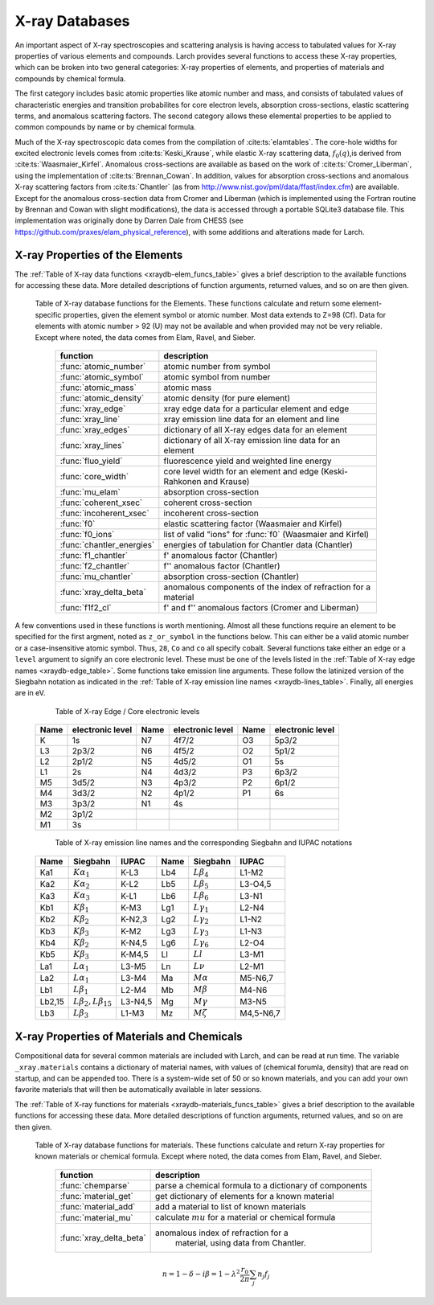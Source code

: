 .. _xraydb-chapter:

=====================
X-ray Databases
=====================

.. module:: _xray
   :synopsis: X-ray Properties

An important aspect of X-ray spectroscopies and scattering analysis is
having access to tabulated values for X-ray properties of various elements
and compounds.  Larch provides several functions to access these X-ray
properties, which can be broken into two general categories:  X-ray
properties of elements, and properties of materials and compounds by
chemical formula.

The first category includes basic atomic properties like atomic number and mass, and
consists of tabulated values of characteristic energies and transition
probabilites for core electron levels, absorption cross-sections, elastic
scattering terms, and anomalous scattering factors.  The second category
allows these elemental properties to be applied to common compounds by name
or by chemical formula.

Much of the X-ray spectroscopic data comes from the compilation of
:cite:ts:`elamtables`.  The core-hole widths for excited electronic levels
comes from :cite:ts:`Keski_Krause`, while elastic X-ray scattering data,
:math:`f_0(q)`,is derived from :cite:ts:`Waasmaier_Kirfel`.  Anomalous
cross-sections are available as based on the work of
:cite:ts:`Cromer_Liberman`, using the implementation of
:cite:ts:`Brennan_Cowan`.  In addition, values for absorption
cross-sections and anomalous X-ray scattering factors from
:cite:ts:`Chantler` (as from http://www.nist.gov/pml/data/ffast/index.cfm)
are available.  Except for the anomalous cross-section data from Cromer and
Liberman (which is implemented using the Fortran routine by Brennan and
Cowan with slight modifications), the data is accessed through a portable
SQLite3 database file.  This implementation was originally done by Darren
Dale from CHESS (see https://github.com/praxes/elam_physical_reference),
with some additions and alterations made for Larch.

X-ray Properties of the Elements
---------------------------------

The :ref:`Table of X-ray data functions <xraydb-elem_funcs_table>` gives a brief
description to the available functions for accessing these data.  More
detailed descriptions of function arguments, returned values, and so on are
then given.

.. index:: X-ray data resources for the elements
.. _xraydb-elem_funcs_table:

    Table of X-ray database functions for the Elements.  These functions
    calculate and return some element-specific properties, given the
    element symbol or atomic number.  Most data extends to Z=98 (Cf).  Data
    for elements with atomic number > 92 (U) may not be available and when
    provided may not be very reliable.  Except where noted, the data comes
    from Elam, Ravel, and Sieber.

     ========================== =============================================================
      function                    description
     ========================== =============================================================
      :func:`atomic_number`      atomic number from symbol
      :func:`atomic_symbol`      atomic symbol from number
      :func:`atomic_mass`        atomic mass
      :func:`atomic_density`     atomic density (for pure element)
      :func:`xray_edge`          xray edge data for a particular element and edge
      :func:`xray_line`          xray emission line data for an element and line
      :func:`xray_edges`         dictionary of all X-ray edges data for an element
      :func:`xray_lines`         dictionary of all X-ray emission line data for an element
      :func:`fluo_yield`         fluorescence yield and weighted line energy
      :func:`core_width`         core level width for an element and edge (Keski-Rahkonen and Krause)
      :func:`mu_elam`            absorption cross-section
      :func:`coherent_xsec`      coherent cross-section
      :func:`incoherent_xsec`    incoherent cross-section
      :func:`f0`                 elastic scattering factor (Waasmaier and Kirfel)
      :func:`f0_ions`            list of valid "ions" for :func:`f0` (Waasmaier and Kirfel)
      :func:`chantler_energies`  energies of tabulation for Chantler data (Chantler)
      :func:`f1_chantler`        f'  anomalous factor (Chantler)
      :func:`f2_chantler`        f'' anomalous factor (Chantler)
      :func:`mu_chantler`        absorption cross-section (Chantler)
      :func:`xray_delta_beta`    anomalous components of the index of refraction for a material
      :func:`f1f2_cl`            f' and f'' anomalous factors (Cromer and Liberman)
     ========================== =============================================================

A few conventions used in these functions is worth mentioning.  Almost all these functions require
an element to be specified for the first argment, noted as ``z_or_symbol`` in the functions below.
This can either be a valid atomic number or a case-insensitive atomic symbol.  Thus, ``28``, ``Co``
and ``co`` all specify cobalt.  Several functions take either an ``edge`` or a ``level`` argument
to signify an core electronic level.  These must be one of the levels listed in the :ref:`Table of
X-ray edge names <xraydb-edge_table>`.  Some functions take emission line arguments.  These follow
the latinized version of the Siegbahn notation as indicated in the :ref:`Table of X-ray emission
line names <xraydb-lines_table>`.  Finally, all energies are in eV.

.. index:: Table of X-ray edge names
.. _xraydb-edge_table:

    Table of X-ray Edge / Core electronic levels

   +-----+-----------------+-----+-----------------+-----+-----------------+
   |Name |electronic level |Name |electronic level |Name |electronic level |
   +=====+=================+=====+=================+=====+=================+
   | K   |    1s           | N7  |    4f7/2        | O3  |     5p3/2       |
   +-----+-----------------+-----+-----------------+-----+-----------------+
   | L3  |    2p3/2        | N6  |    4f5/2        | O2  |     5p1/2       |
   +-----+-----------------+-----+-----------------+-----+-----------------+
   | L2  |    2p1/2        | N5  |    4d5/2        | O1  |     5s          |
   +-----+-----------------+-----+-----------------+-----+-----------------+
   | L1  |    2s           | N4  |    4d3/2        | P3  |     6p3/2       |
   +-----+-----------------+-----+-----------------+-----+-----------------+
   | M5  |    3d5/2        | N3  |    4p3/2        | P2  |     6p1/2       |
   +-----+-----------------+-----+-----------------+-----+-----------------+
   | M4  |    3d3/2        | N2  |    4p1/2        | P1  |     6s          |
   +-----+-----------------+-----+-----------------+-----+-----------------+
   | M3  |    3p3/2        | N1  |    4s           |     |                 |
   +-----+-----------------+-----+-----------------+-----+-----------------+
   | M2  |    3p1/2        |     |                 |     |                 |
   +-----+-----------------+-----+-----------------+-----+-----------------+
   | M1  |    3s           |     |                 |     |                 |
   +-----+-----------------+-----+-----------------+-----+-----------------+

.. index:: Table of X-ray emission lines
.. _xraydb-lines_table:

    Table of X-ray emission line names and the corresponding Siegbahn and IUPAC notations

   +--------+-----------------------------+-----------+--------+-----------------------------+-------------+
   | Name   | Siegbahn                    | IUPAC     | Name   | Siegbahn                    | IUPAC       |
   +========+=============================+===========+========+=============================+=============+
   | Ka1    | :math:`K\alpha_1`           | K-L3      | Lb4    | :math:`L\beta_4`            | L1-M2       |
   +--------+-----------------------------+-----------+--------+-----------------------------+-------------+
   | Ka2    | :math:`K\alpha_2`           | K-L2      | Lb5    | :math:`L\beta_5`            | L3-O4,5     |
   +--------+-----------------------------+-----------+--------+-----------------------------+-------------+
   | Ka3    | :math:`K\alpha_3`           | K-L1      | Lb6    | :math:`L\beta_6`            | L3-N1       |
   +--------+-----------------------------+-----------+--------+-----------------------------+-------------+
   | Kb1    | :math:`K\beta_1`            | K-M3      | Lg1    | :math:`L\gamma_1`           | L2-N4       |
   +--------+-----------------------------+-----------+--------+-----------------------------+-------------+
   | Kb2    | :math:`K\beta_2`            | K-N2,3    | Lg2    | :math:`L\gamma_2`           | L1-N2       |
   +--------+-----------------------------+-----------+--------+-----------------------------+-------------+
   | Kb3    | :math:`K\beta_3`            | K-M2      | Lg3    | :math:`L\gamma_3`           | L1-N3       |
   +--------+-----------------------------+-----------+--------+-----------------------------+-------------+
   | Kb4    | :math:`K\beta_2`            | K-N4,5    | Lg6    | :math:`L\gamma_6`           | L2-O4       |
   +--------+-----------------------------+-----------+--------+-----------------------------+-------------+
   | Kb5    | :math:`K\beta_3`            | K-M4,5    | Ll     | :math:`Ll`                  | L3-M1       |
   +--------+-----------------------------+-----------+--------+-----------------------------+-------------+
   | La1    | :math:`L\alpha_1`           | L3-M5     | Ln     | :math:`L\nu`                | L2-M1       |
   +--------+-----------------------------+-----------+--------+-----------------------------+-------------+
   | La2    | :math:`L\alpha_1`           | L3-M4     | Ma     | :math:`M\alpha`             | M5-N6,7     |
   +--------+-----------------------------+-----------+--------+-----------------------------+-------------+
   | Lb1    | :math:`L\beta_1`            | L2-M4     | Mb     | :math:`M\beta`              | M4-N6       |
   +--------+-----------------------------+-----------+--------+-----------------------------+-------------+
   | Lb2,15 |:math:`L\beta_2,L\beta_{15}` | L3-N4,5   | Mg     | :math:`M\gamma`             | M3-N5       |
   +--------+-----------------------------+-----------+--------+-----------------------------+-------------+
   | Lb3    | :math:`L\beta_3`            | L1-M3     | Mz     | :math:`M\zeta`              | M4,5-N6,7   |
   +--------+-----------------------------+-----------+--------+-----------------------------+-------------+



.. function:: atomic_number(symbol)

    return the atomic number from an atomic symbol ('H', 'C', 'Fe', etc)

.. function:: atomic_symbol(z)

    return the atomic symbol from an atomic number

.. function:: atomic_mass(z_or_symbol)

    return the atomic mass in amu from an atomic number or symbol

.. function:: atomic_density(z_or_symbol)

   return the density of the common form of a pure element, in gr/cm^3, from an atomic number or symbol.


.. function:: xray_edge(z_or_symbol, edge_name)

    return (edge energy, fluorescence yield, edge jump) for an atomic number or symbol and
    name of the edge.  Edge energies are in eV.

.. function:: xray_line(z_or_symbol, line_name)

    return (emission energy, intensity, initial level, final level)for an atomic number or symbol
    and name of the emission line.  The intensity is the probability of emission from the given
    initial level.

.. function:: xray_edges(z_or_symbol)

    return dictionary of all (edge energy, fluorescence yield, edge jump) for an atomic number or
    symbol.  The keys of the dictionay are the names of the edges.

.. function:: xray_lines(z_or_symbol)

    return dictionary of all (emission energy, intensity, initial level, final level for an atomic
    number or symbol.  The keys of the dictionay are the names of the emission lines.

.. function:: fluo_yield(z_or_symbol, edge, emission_family, incident_energy, energy_margin=-150)

    return (fluorescent yield, average emission energy, probability)
    for an atomic number or symbol, edge, emission family, and incident
    energy.

    Here, 'emission family' is the family of emission lines, 'Ka', 'Lb',
    etc, that is comprised of several individual lines ('Ka1', 'Ka2',
    'Lb2', etc).  The returned average emission energy will be the average
    of the corresponding individual sub-line energies, weighted by the
    probabilities of the individual lines.  The returned probability will
    be the total probability for all lines in the family.

    The fluorescence yield will also be returned, giving the same value as
    :func:`xray_edge` if the provided incident_energy is above or near the
    corresponding edge energy.  The energy_margin controls the allowed
    proximity to the edge energy, so that the returned fluorescence yield
    will be 0 if the incident energy < edge energy + energy_margin.


.. function:: core_width(z_or_symbol, edge)

    return core electronic level width for an atomic number or symbol and
    name of the edge.  widths are in eV.

.. function:: mu_elam(z_or_symbol, energy, kind='total')

    return X-ray mass attenuation coefficient :math:`\mu/\rho` in cm^2/gr
    for an atomic number or symbol at specified energy values.

    :param z_or_symbol:  Integer atomic number or symbol for elemen
    :param energy:       energy (single value, list, array) in eV to calculate :math:`mu` for.
    :param kind:         one of 'total' (default), 'photo', 'coh', and 'incoh' for
                         total, photo-absorption, coherent scattering, and
                         incoherent scattering cross sections, respectively.


.. function:: coherent_xsec(z_or_symbol, energies)

    return coherent scattering cross-section for an atomic number or symbol at
    specified energy values.  Values returned are in cm^2/gr.

.. function:: incoherent_xsec(z_or_symbol, energies)

    return incoherent scattering cross-section for an atomic number or symbol at
    specified energy values. Values returned are in cm^2/gr.


.. function:: f0(ion, qvalues)

   return elastic scattering (Thomson) factor :math:`f_0(q)` for the supplied values of
   ``q`` (:math:`q = \sin(\theta)/\lambda` where :math:`\theta` is the scattering angle
   and :math:`\lambda` is the X-ray wavelength).  Here, ``ion`` can be an atomic number or
   symbol, or any of the valid ion values (e.g., 'Ga3+') given by Waasmaier and Kirfel.
   The returned values are in units of electron number.

.. function:: f0_ions(element=None)

    returns list of valid ions for :func:`f0`.  If ``element`` is given (either an atomic number or
    symbol), then only the valid ions for that element will be returned.

.. index:: anomalous X-ray scattering factors

.. function:: chantler_energies(z_or_symbol, emin=0, emax=1.e9)

   returns array of energies (in eV) at whch data is tabulated in the Chantler tables.
   The arguments ``emin`` and ``emax`` can be used to restrict the range of returned energies.

.. function:: f1_chantler(z_or_symbol, energies)

   return array of f', the real part of the anomalous scattering factor for an element at
   the given energies, using the tabulation of Chantler.  The returned values are in units
   of electron numbers, and represent the correction to Thomson scattering term.

.. function:: f2_chantler(z_or_symbol, energies)

   return array of f'', the imaginary part of the anomalous scattering factor for an
   element at the given energies, using the tabulation of Chantler.  The returned values
   are in units of electron numbers.  These values scale to the values of the mass
   attenuation coefficient.

.. function:: mu_chantler(z_or_element, energies)

    return X-ray mass attenuation coefficient (:math:`\mu/\rho`) for an element at the
    specified energy values, using the tabulation of Chantler.

.. function:: f1f2_cl(z_or_element, energies, width=None, edge=None)

    return tuple of (f', f''), the real and imaginary anomalous scattering factors for an
    element at the specified energies, using the calculation scheme of Cromer and
    Liberman, as implemented by Brennan and Cowan.  The optional argument ``width`` can be
    used to specify an energy width (in eV) to use to convolve the output with a
    Lorentzian profile (with ``width`` used as :math:`2\gamma` in the Lorentzian).  If
    ``edge`` is given ('K', 'L3', etc), the core-level width is looked up from
    :func:`core_width`, and its value is used.

    Note that both f' and f'' are returned here.



X-ray Properties of Materials and Chemicals
---------------------------------------------

Compositional data for several common materials are included with Larch,
and can be read at run time.  The variable ``_xray.materials`` contains a
dictionary of material names, with values of (chemical forumla, density)
that are read on startup, and can be appended too.  There is a system-wide
set of 50 or so known materials, and you can add your own favorite
materials that will then be automatically available in later sessions.


The :ref:`Table of X-ray functions for materials <xraydb-materials_funcs_table>`
gives a brief description to the available functions for accessing these
data.  More detailed descriptions of function arguments, returned values,
and so on are then given.

.. index:: X-ray data resources for materials
.. _xraydb-materials_funcs_table:

    Table of X-ray database functions for materials.  These functions
    calculate and return X-ray properties for known materials or chemical
    formula. Except where noted, the data comes from Elam, Ravel, and
    Sieber.

     ========================== =============================================================
      function                    description
     ========================== =============================================================
      :func:`chemparse`          parse a chemical formula to a dictionary of components
      :func:`material_get`       get dictionary of elements for a known material
      :func:`material_add`       add a material to list of known materials
      :func:`material_mu`        calculate :math:`mu` for a material or chemical formula
      :func:`xray_delta_beta`    anomalous index of refraction for a
                                  material, using data from Chantler.
     ========================== =============================================================


.. function:: chemparse(formula)

   parse a chemical formula, returning a dictionary with element symbols as
   keys and number for each element as values.  For example::

        larch> chemparse("H2O")
        {'H': 2.0, 'O': 1}
        larch> chemparse("Mg0.2Fe0.8(SO4)2")
        {'S': 2.0, 'Mg': 0.2, 'Fe': 0.8, 'O': 8.0}

   Note that factional weights and scientific notation for weights is
   supported, as long as the weight begins with a number and not '.'.  That
   is 'Fe0.8' is supported, but 'Fe.8' is not.


.. function:: material_get(name)

   look up chemical compound by naming returning formula (not parsed!) and
   density.  For example::

        larch> material_get('kapton')
        ('C22H10N2O5', 1.43)

   material names are not case sensitive.

.. function:: material_add(name, formula, density)

   add material with name, chemical formula, and density.  This will be
   added to the a file in the user's larch directory, and loaded in
   subsequent larch sessions.

   material names are not case sensitive.

.. function:: material_mu(name_or_formula, energy, density=None)

   return X-ray attenuation length (in 1/cm) for a material, either by name
   or formula and density.


    return X-ray mass attenuation coefficient :math:`\mu/\rho` in cm^2/gr
    for an atomic number or symbol at specified energy values.

    :param name:    material name or formula
    :param energy:  energy (single value, list, array) in eV to calculate :math:`mu` for.
    :param kind:    one of 'total' (default), 'photo', 'coh', and 'incoh' (see :func:`mu_elam`)
    :param density: material density (if ``None``, it will be looked up for known materials)

    uses :func:`mu_elam`. Example::

      >>> print material_mu('H2O', 1.0, 10000.0)
      5.32986401658495

.. function:: xray_delta_beta(material, energy, photo_only=False)

    return anomalous components of the index of refraction for a material,
    using the tabulated scattering components from Chantler.

    :param material:   chemical formula  ('Fe2O3', 'CaMg(CO3)2', 'La1.9Sr0.1CuO4')
    :param density:    material density in g/cm^3
    :param energy:     X-ray energy in eV
    :param photo_only: boolean for returning only the photo cross-section component
                       for beta and t_atten. If ``False`` (the default value), the
                       total cross-section is returned.
    :return:           (delta, beta, t_atten)

    The material formula is parsed by :func:`chemparse`.   The returned
    tuple contains the components described in the table below

      ============== ================= ===============================================
         value         symbol            description
      ============== ================= ===============================================
         delta        :math:`\delta`     real part of index of refraction.
         beta         :math:`\beta`      imaginary part of index of refraction.
         t_atten      :math:`t_a`        attenuation length, in cm.
      ============== ================= ===============================================

    and correspond to the anomalous scattering components of the index of
    refraction, defined in the equation below.  Here, :math:`t_{a} =
    \lambda / 4\pi\beta`, and and :math:`\lambda` is the X-ray wavelength,
    :math:`r_0` is the classical electron radius, and the sum is over the
    atomic species with number :math:`n_j` and total complex scattering
    factor :math:`f_j`.

.. math::
    n = 1 - \delta - i \beta = 1 - \lambda^2 \frac{r_{0}}{2\pi} \sum_j{ n_j  f_j}

